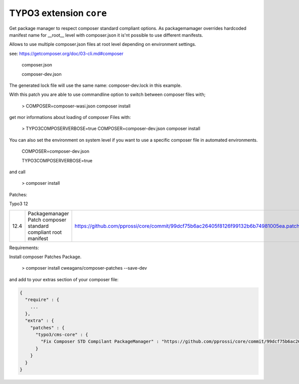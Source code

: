 ========================
TYPO3 extension ``core``
========================

Get package manager to respect composer standard compliant options.
As packagemamager overrides hardcoded manifest name for __root__ level with composer.json it is'nt possible to use different manifests.

Allows to use multiple composer.json files at root level depending on environment settings.

see: https://getcomposer.org/doc/03-cli.md#composer

 composer.json

 composer-dev.json

The generated lock file will use the same name: composer-dev.lock in this example.

With this patch you are able to use commandline option to switch between composer files with;

 > COMPOSER=composer-wasi.json composer install

get mor informations about loading of composer Files with:

 > TYPO3COMPOSERVERBOSE=true COMPOSER=composer-dev.json composer install

You can also set the environment on system level if you want to use a specific composer file in automated environments.

 COMPOSER=composer-dev.json
 
 TYPO3COMPOSERVERBOSE=true

and call

 > composer install

Patches:

Typo3 12

==== ============================================================== =====================================================================================
12.4 Packagemanager Patch composer standard compliant root manifest https://github.com/pprossi/core/commit/99dcf75b6ac26405f8126f99132b6b74981005ea.patch
==== ============================================================== =====================================================================================

Requirements:

Install composer Patches Package.

 > composer install cweagans/composer-patches --save-dev

and add to your extras section of your composer file:

.. code-block:: json

  {
    "require" : {
      ...
    },
    "extra" : {
      "patches" : {
        "typo3/cms-core" : {
          "Fix Composer STD Compilant PackageManager" : "https://github.com/pprossi/core/commit/99dcf75b6ac26405f8126f99132b6b74981005ea.patch"
        }
      }
    }
  }

